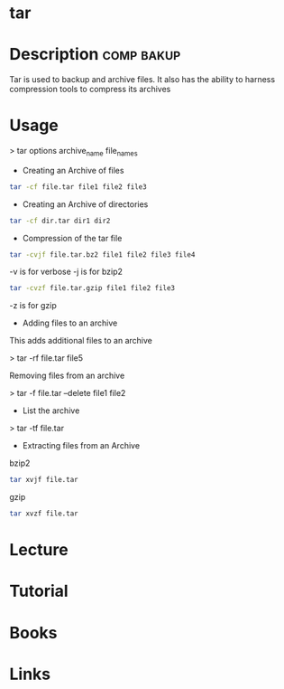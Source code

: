 #+TAGS: comp bakup


* tar
* Description							 :comp:bakup:
Tar is used to backup and archive files. It also has the ability to harness compression tools to compress its archives

* Usage

> tar options archive_name file_names

- Creating an Archive of files
#+BEGIN_SRC sh
tar -cf file.tar file1 file2 file3
#+END_SRC

- Creating an Archive of directories
#+BEGIN_SRC sh
tar -cf dir.tar dir1 dir2
#+END_SRC

- Compression of the tar file
#+BEGIN_SRC sh
tar -cvjf file.tar.bz2 file1 file2 file3 file4
#+END_SRC
-v is for verbose
-j is for bzip2

#+BEGIN_SRC sh
tar -cvzf file.tar.gzip file1 file2 file3
#+END_SRC
-z is for gzip

- Adding files to an archive

This adds additional files to an archive

> tar -rf file.tar file5

Removing files from an archive

> tar -f file.tar --delete file1 file2

- List the archive

> tar -tf file.tar

- Extracting files from an Archive
bzip2
#+BEGIN_SRC sh
tar xvjf file.tar
#+END_SRC

gzip
#+BEGIN_SRC sh
tar xvzf file.tar
#+END_SRC

* Lecture
* Tutorial
* Books
* Links
